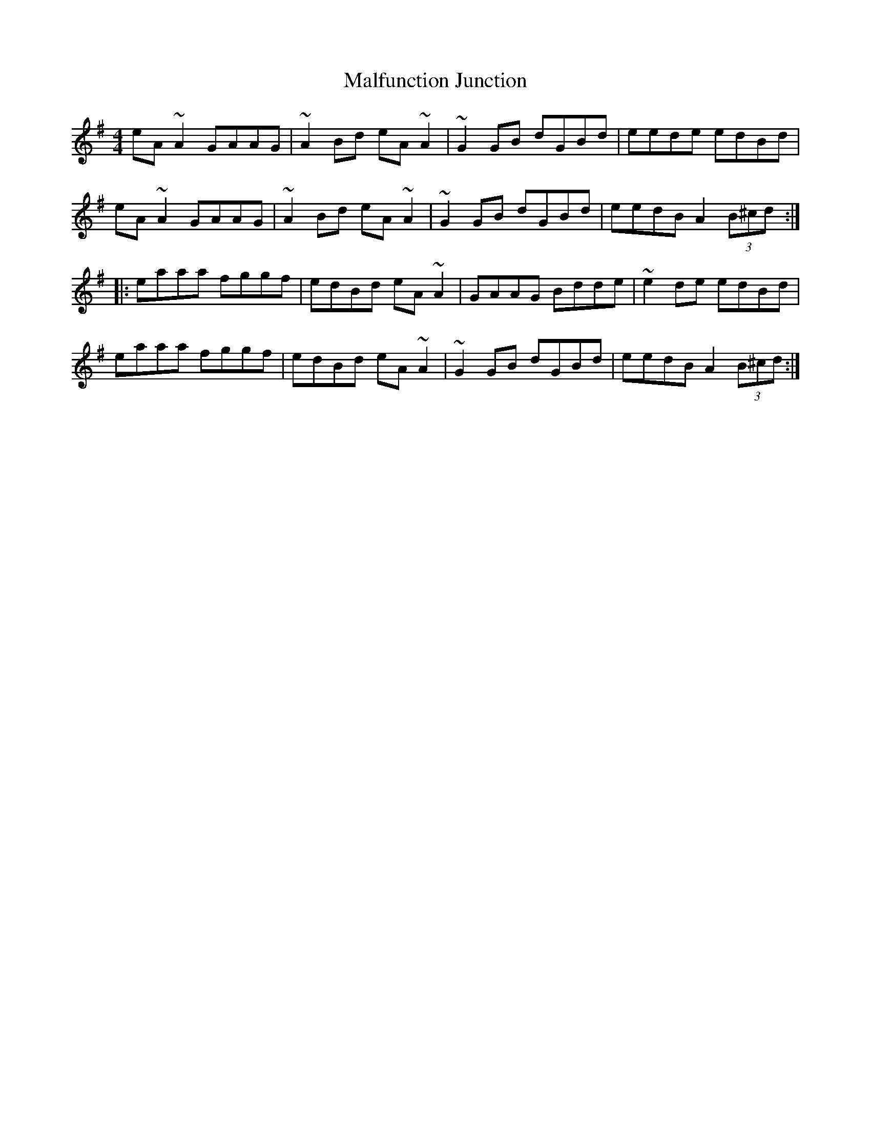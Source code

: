 X: 25211
T: Malfunction Junction
R: reel
M: 4/4
K: Adorian
eA~A2 GAAG|~A2Bd eA~A2|~G2GB dGBd|eede edBd|
eA~A2 GAAG|~A2Bd eA~A2|~G2GB dGBd|eedB A2(3B^cd:|
|:eaaa fggf|edBd eA~A2|GAAG Bdde|~e2de edBd|
eaaa fggf|edBd eA~A2|~G2GB dGBd|eedB A2(3B^cd:|

